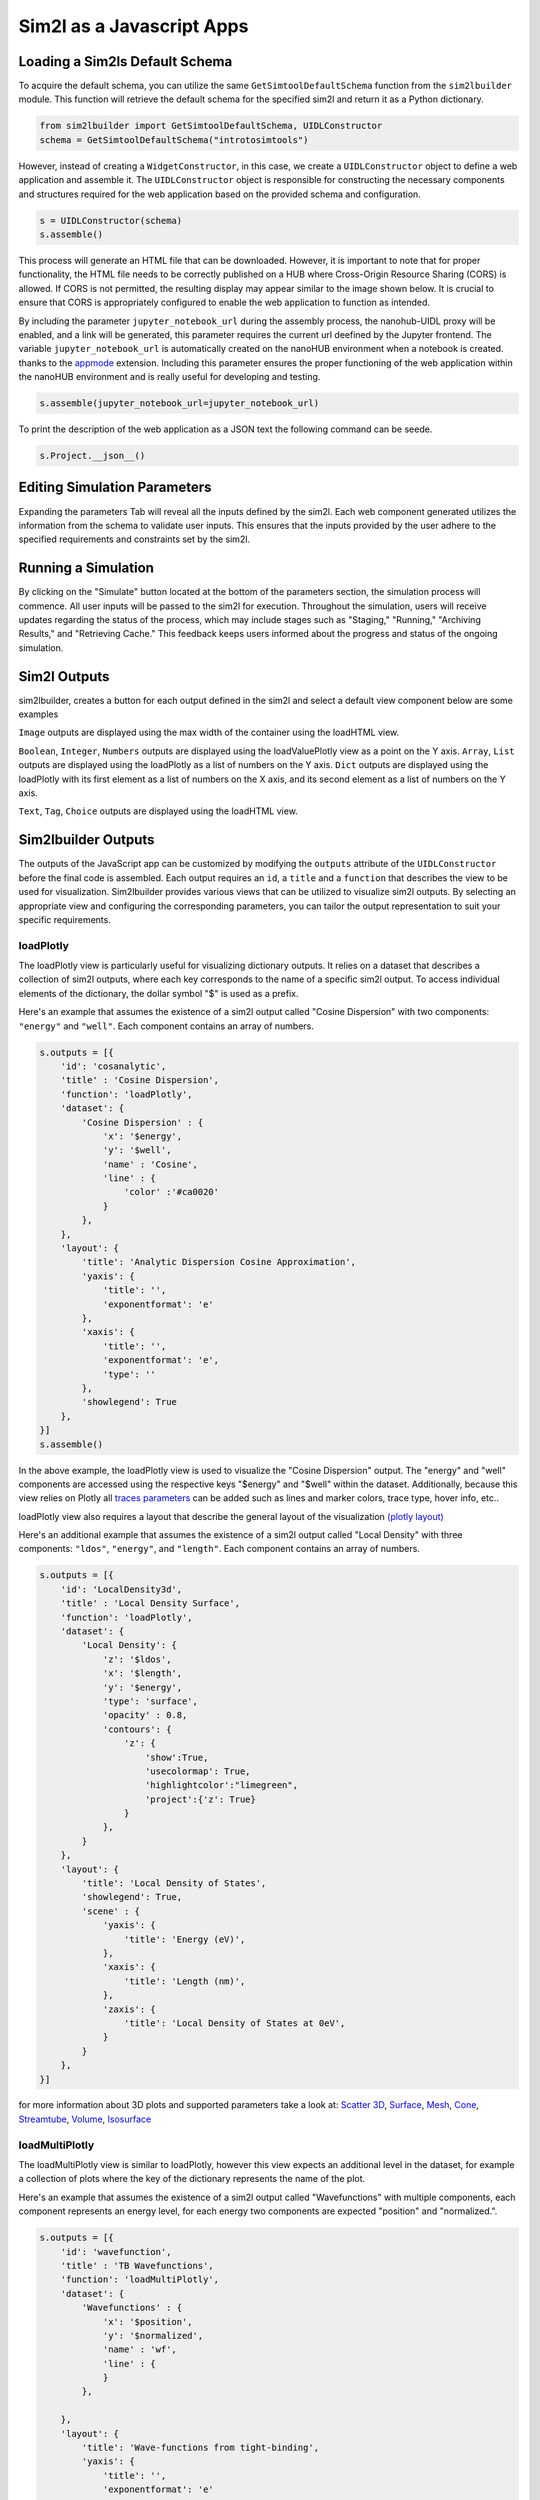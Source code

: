 Sim2l as a Javascript Apps
==========================

Loading a Sim2ls Default Schema
-------------------------------

To acquire the default schema, you can utilize the same ``GetSimtoolDefaultSchema`` 
function from the ``sim2lbuilder`` module. This function will retrieve the default 
schema for the specified sim2l and return it as a Python dictionary.

.. code-block:: python

    from sim2lbuilder import GetSimtoolDefaultSchema, UIDLConstructor
    schema = GetSimtoolDefaultSchema("introtosimtools")

However, instead of creating a ``WidgetConstructor``, in this case, we create a ``UIDLConstructor``
object to define a web application and assemble it.
The ``UIDLConstructor`` object is responsible for constructing the necessary components 
and structures required for the web application based on the provided schema and configuration.

.. code-block:: python

    s = UIDLConstructor(schema)
    s.assemble()


This process will generate an HTML file that can be downloaded. However, it is important to note 
that for proper functionality, the HTML file needs to be correctly published on a HUB where 
Cross-Origin Resource Sharing (CORS) is allowed. If CORS is not permitted, the resulting display 
may appear similar to the image shown below. It is crucial to ensure that CORS is appropriately 
configured to enable the web application to function as intended.

.. image:: ../cors.png

By including the parameter ``jupyter_notebook_url`` during the assembly process, the nanohub-UIDL proxy will be enabled, 
and a link will be generated, this parameter requires the current url deefined by the Jupyter frontend. 
The variable ``jupyter_notebook_url`` is automatically created on the nanoHUB environment when a notebook is created.
thanks to the `appmode <https://github.com/oschuett/appmode>`_ extension. 
Including this parameter ensures the proper functioning of the web application within the nanoHUB environment and is 
really useful for developing and testing.

.. code-block:: python

    s.assemble(jupyter_notebook_url=jupyter_notebook_url)

.. image:: ../uidlliink.png

To print the description of the web application as a JSON text the following command can be seede.

.. code-block:: python

    s.Project.__json__()


Editing Simulation Parameters
-----------------------------

Expanding the parameters Tab will reveal all the inputs defined by the sim2l. 
Each web component generated utilizes the information from the schema to validate user inputs. 
This ensures that the inputs provided by the user adhere to the specified requirements and 
constraints set by the sim2l.

.. image:: ../parameters.png

Running a Simulation
--------------------
By clicking on the "Simulate" button located at the bottom of the parameters section,
the simulation process will commence. All user inputs will be passed to the sim2l for execution. 
Throughout the simulation, users will receive updates regarding the status of the process,
which may include stages such as "Staging," "Running," "Archiving Results," and "Retrieving Cache." 
This feedback keeps users informed about the progress and status of the ongoing simulation.

.. image:: ../simulating.png

Sim2l Outputs
-------------

sim2lbuilder, creates a button for each output defined in the sim2l and select a default view component below are some examples

``Image`` outputs are displayed using the max width of the container using the loadHTML view.

.. image:: ../images.png

``Boolean``, ``Integer``, ``Numbers`` outputs are displayed using the loadValuePlotly view as a point on the Y axis.
``Array``, ``List`` outputs are displayed using the loadPlotly as a list of numbers on the Y axis.
``Dict`` outputs are displayed using the loadPlotly with its first element as a list of numbers on the X axis, and its second 
element as a list of numbers on the Y axis.

.. image:: ../arrays.png

``Text``, ``Tag``, ``Choice`` outputs are displayed using the loadHTML view.

.. image:: ../texts.png


Sim2lbuilder Outputs
--------------------

The outputs of the JavaScript app can be customized by modifying the 
``outputs`` attribute of the ``UIDLConstructor`` before the final code is assembled. 
Each output requires an ``id``, a ``title`` and a ``function`` that describes the view to be used for visualization.
Sim2lbuilder provides various views that can be utilized to visualize sim2l outputs. 
By selecting an appropriate view and configuring the corresponding parameters, 
you can tailor the output representation to suit your specific requirements.

loadPlotly
^^^^^^^^^^

The loadPlotly view is particularly useful for visualizing dictionary outputs. It relies on a dataset 
that describes a collection of sim2l outputs, where each key corresponds to the name of a specific sim2l output. 
To access individual elements of the dictionary, the dollar symbol "$" is used as a prefix.

.. image:: ../LoadPlotly.png

Here's an example that assumes the existence of a sim2l output called "Cosine Dispersion"
with two components: ``"energy"`` and ``"well"``. Each component contains an array of numbers.

.. code-block:: python

    s.outputs = [{
        'id': 'cosanalytic',
        'title' : 'Cosine Dispersion',
        'function': 'loadPlotly',
        'dataset': {
            'Cosine Dispersion' : {
                'x': '$energy',
                'y': '$well',
                'name' : 'Cosine',
                'line' : {
                    'color' :'#ca0020'
                }
            },
        },
        'layout': {
            'title': 'Analytic Dispersion Cosine Approximation',
            'yaxis': {
                'title': '',
                'exponentformat': 'e'
            },
            'xaxis': {
                'title': '',
                'exponentformat': 'e',
                'type': ''
            },
            'showlegend': True
        },
    }]
    s.assemble()
    

In the above example, the loadPlotly view is used to visualize the "Cosine Dispersion" output. 
The "energy" and "well" components are accessed using the respective keys "$energy" and "$well" 
within the dataset. 
Additionally, because this view relies on Plotly all 
`traces parameters <https://plotly.com/javascript/reference/scatter/>`_ can be added such as 
lines and marker colors, trace type, hover info, etc..

loadPlotly view also requires a layout that describe the general layout of the visualization `(plotly layout) <https://plotly.com/javascript/reference/layout/>`_

.. image:: ../LoadPlotly2.png

Here's an additional example that assumes the existence of a sim2l output called "Local Density"
with three components: ``"ldos"``, ``"energy"``, and ``"length"``. Each component contains an array of numbers.

.. code-block:: python

    s.outputs = [{
        'id': 'LocalDensity3d',
        'title' : 'Local Density Surface',
        'function': 'loadPlotly',
        'dataset': {
            'Local Density': {
                'z': '$ldos',
                'x': '$length',
                'y': '$energy',
                'type': 'surface',
                'opacity' : 0.8,
                'contours': {
                    'z': {
                        'show':True,
                        'usecolormap': True,
                        'highlightcolor':"limegreen",
                        'project':{'z': True}
                    }
                },
            }
        },
        'layout': {
            'title': 'Local Density of States',
            'showlegend': True,
            'scene' : {
                'yaxis': {
                    'title': 'Energy (eV)',
                },
                'xaxis': {
                    'title': 'Length (nm)',
                },
                'zaxis': {
                    'title': 'Local Density of States at 0eV',
                }
            }
        },
    }]

for more information about 3D plots and supported parameters take a look at: 
`Scatter 3D <https://plotly.com/javascript/reference/scatter3d/>`_,
`Surface <https://plotly.com/javascript/reference/surface/>`_,
`Mesh <https://plotly.com/javascript/reference/mesh/>`_,
`Cone <https://plotly.com/javascript/reference/cone/>`_,
`Streamtube <https://plotly.com/javascript/reference/streamtube/>`_,
`Volume <https://plotly.com/javascript/reference/volume/>`_,
`Isosurface <https://plotly.com/javascript/reference/isosurface/>`_



loadMultiPlotly
^^^^^^^^^^^^^^^
The loadMultiPlotly view is similar to loadPlotly, however this view  expects an additional level in the dataset, 
for example a collection of plots where the key of the dictionary represents the name of the plot.

.. image:: ../LoadMultiPlotly.png

Here's an example that assumes the existence of a sim2l output called "Wavefunctions"
with multiple components, each component represents an energy level, for each energy two components are expected
"position" and "normalized.".

.. code-block:: python

    s.outputs = [{
        'id': 'wavefunction',
        'title' : 'TB Wavefunctions',
        'function': 'loadMultiPlotly',
        'dataset': {
            'Wavefunctions' : {
                'x': '$position',
                'y': '$normalized',
                'name' : 'wf',
                'line' : {
                }
            },

        },
        'layout': {
            'title': 'Wave-functions from tight-binding',
            'yaxis': {
                'title': '',
                'exponentformat': 'e'
            },
            'xaxis': {
                'title': '',
                'exponentformat': 'e',
                'type': ''
            },
            'showlegend': True
        },
    }]

loadSequencePlotly
^^^^^^^^^^^^^^^^^^

The loadSequencePlotly view is similar to loadMultiPlotly, but with a slight difference in how the plots are presented. 
Rather than displaying all the plots overlapped, the loadSequencePlotly view includes a slider that allows you to view the plots one by one,
in a sequential manner.

This view is particularly useful when you want to analyze a series of related plots individually, 
rather than seeing them all at once. By using the slider, you can navigate through the plots 
and focus on each one separately, providing a more interactive and controlled visualization experience.

.. image:: ../LoadSequencePlotly.png

loadTablePlotly
^^^^^^^^^^^^^^^

.. image:: ../LoadTablePlotly.png

The loadTablePlotly view is a simple way to represent lists or values as tables using Plotly.
This view leverages `Plotly's table <https://plotly.com/javascript/table/>`_ functionality to present the data in a tabular format.


When using the loadTablePlotly view, you provide the data, which can be a list or a set of values, 
and the view will render it as an interactive table. Each value within the list or set will be
displayed in a separate table cell, allowing for easy visualization and exploration of the data.

.. code-block:: python

    s.outputs = [{
        'id': 'outputTag01',
        'title': 'outputTag01',
        'function': 'loadTablePlotly',
        'dataset': {
            'outputTag01': {
                'header': {
                    'values': '$value',
                    'fill': {'color': 'gray'}
                },
                'cells': {'values': '$value'}
            }
        },
        'layout': {
            'title': 'outputTag01'}
        }]

loadValuePlotly
^^^^^^^^^^^^^^^

The loadValuePlotly view is similar to loadPlotly, but with a slight difference in the type of input it expects.
This view is specifically designed to handle a single value, as opposed to a list of numbers or a dataset.
When using the loadValuePlotly view, you provide a single value as input, which could be numerical or non-numerical. 
The view then utilizes Plotly to present the value in a visually appealing manner.


This view is particularly useful when you want to emphasize and highlight a specific value or metric, 
providing a clear and concise representation using Plotly visualizations.

.. image:: ../LoadValuePlotly.png


Here's an example that assumes the existence of a sim2l output called ``"outputInteger01"``, displayed on the ``y`` position

.. code-block:: python

    s.outputs = [{
        'id': 'out1',
        'title': 'Integer',
        'function': 'loadValuePlotly',
        'dataset': {
            'outputInteger01': {
                'name': 'outputInteger01',
                'mode': 'markers',
                'y': '$outputInteger01',
                'type': 'scatter',
                'marker': {'size': 20}
            }
        },
        'layout': {
            'title': 'outputInteger01'
        }
    ],
  
loadHTML
^^^^^^^^

The loadPlotly view is specifically designed for visualizing raw data or text-based outputs.
It relies on a dataset that describes an HTML tree structure, and the key "$value" is used 
to include the actual value within the tree.


This view is helpful when you want to display unprocessed data or textual information directly. 
By providing the dataset with the appropriate HTML tree structure and utilizing "$value" 
to insert the value at the desired location, you can effectively render the raw data
or text-based output in a visually appealing manner.

.. image:: ../LoadHTML.png

Here's an example that from a sim2l output called "Original System" and its content is displayed inside a <pre> tag

.. code-block:: python

    s.outputs = [{
        'id' : 'log',
        'title' : 'Log',
        'function' : 'loadHTML',
        'dataset' : {
            "Original System": {
              'type':'div', 
                'style':'padding:10px', 
                'children':[{
                    'type':'h2',
                    'textContent':'Original System'
                },
                {
                    'type':'pre',
                    'textContent':'$value'
                }]
            }
        },
        'layout' : {},
    }]

squidDetail
^^^^^^^^^^^

The SquidDetail view is not a specific visualization view itself. Instead, it serves as a trigger to open a 
pop-up window displaying the stored results on nanoHUB.org.
When utilizing the SquidDetail view, users can access and explore the detailed
results of a simulation by clicking on the respective button.
This feature allows users to further analyze and examine the simulation outcomes within nanoHUB.org.

.. image:: ../SquidDetail.png

.. code-block:: python

    s.outputs = [{
        'id': 'record',
        'title' : 'Result Record',
        'function': 'squidDetail'
    }]

For more information, explore the `nanoHUB results database <https://nanohub.org/results/>`-

Combining Outputs in a View
---------------------------

There are instances where users may wish to visualize multiple outputs within the same View.
The Sim2lBuilder library offers the capability to combine such outputs.

.. image:: ../Combined.png

Here is an example illustrating the combination of outputs from a sim2l, namely "melting_temperature,"
"fraction_liquid," and "fraction_solid." All the content from these outputs can be displayed 
within a single loadValuePlotly view.

.. code-block:: python

    s.outputs = [{
        'id': 'combined',
        'title': 'combined',
        'function': 'loadValuePlotly',
        'dataset': {
            'melting_temperature,fraction_liquid,fraction_solid': {
                'text': '$melting_temperature',
                'mode': 'markers',
                'x': '$fraction_solid',
                'y': '$fraction_liquid',
                'type': 'scatter',
                'marker': {
                    'size': 20
                }
            }
        },
        'layout': {}
    }]

Describing Shapes 
-----------------

loadMultiPlotly and loadPlotly views offer an additional option called "shapes." 
This option allows users to describe shapes over the plot, enhancing the overall visualization.

.. image:: ../Shapes.png

Here is an example demonstrating the usage of shapes to overlay Resonance Peaks over Potential Energies 
in the first plot:

.. code-block:: python
    
    s.outputs = [{
        'id': 'Bandstructure',
        'title' : 'Bandstructure',
        'function': 'loadPlotly',
        'dataset': {
            'Potential Energy': {
                'x': '$distance',
                'y': '$potential',
                'name' : 'Potential',
                'line' : {
                  'color' :'#0571b0'
                },
            },
            'Transmission TBM RG' : {
                'x': '$transmission',
                'y': '$energy',
                'name' : 'Transmission',
                'line' : {
                    'color' :'#542788'
                },
                'xaxis': 'x2',
            },
            'Parabolic Dispersion' : {
                'x': '$resonance',
                'y': '$energy',
                'name' : 'Analytic',
                'line' : {
                    'color' :'#ca0020'
                },
                'xaxis': 'x3',
            },
            'Peaks Dispersion' : {
                'x': '$resonance',
                'y': '$energy',
                'name' : 'Peaks Dispersion',
                'mode' : 'markers',
                'marker' : {
                    'size' : 15,
                    'color' :'#66bd63'
                },
                'xaxis': 'x3',
            },
            'Transmission Peaks Analytic' : {
                'x': '$resonance',
                'y': '$energy',
                'name' : 'Peaks Analytic',
                'mode' : 'markers',
                'marker' : {
                    'size' : 15,
                    'color' :'#0571b0'
                },
                'xaxis': 'x3',
            }

        },
        'layout': {
            'title': 'Potential Energy vs Distance',
            'showlegend': True,
            'yaxis': {
                'title': 'Energy (eV)',
                'zeroline' : False
            },
            'xaxis': {
                'title': 'Length (nm)',
                'domain': [0, 0.33],
                'zeroline' : False
            },
            'xaxis2': {
                'title': 'Transmission Coeficient',
                'domain': [0.34, 0.66],
                'type': 'log',
                'exponentformat': 'e',
                'zeroline' : False
            },
            'xaxis3': {
                'title': 'Peaks',
                'domain': [0.67, 1],
                'zeroline' : False
            },

        },
        'shapes' : {
            'Resonance Peaks': [{
                'type': 'path',
                'xref':'x1 domain',
                'yref':'y1',
                'line' : {
                    'color' : '#ca0020'
                },
                'path':"M 0.05,$value H 0.95",
                'editable' : False
            }]
        }
    }]

Customizing the App
-------------------

Apps created through sim2lbuilder are built using the `ThemeProvider <https://mui.com/material-ui/customization/theming/>`_ 
from Material-UI. The ThemeProvider allows for customization of all components used in the app.
By leveraging the theming capabilities provided by Material-UI, 
you can easily modify the visual appearance, styling, and behavior of the components to match your desired design preferences.

Basic colors
^^^^^^^^^^^^

When customizing the colors of components using the ThemeProvider, 
you have the flexibility to use different colors from the default 
theme by passing them as parameters. 


The ThemeProvider supports both RGB notation and standard web color notation.
While both RGB notation and standard web color notation are acceptable, it is generally recommended to use RGB notation for specifying colors.
RGB notation provides more precise control over the color values. This notation ensures that the colors appear as intended and maintain their 
consistency across various displays.


.. code-block:: python

    s.theme = MaterialBuilder.DefaultTheme(
        primary_color = '#699FBB',
        secondary_color = '#f1f1f1',
        primary_bg = '#FFFFFF',
        secondary_bg = '#dbeaf0',
        default_button = 'rgba(255, 255, 255, 0.87)',
        primary_button = 'rgba(255, 255, 255, 0.87)',
        secondary_button = 'rgba(0, 0, 0, 0.87)',
        default_button_bg = 'rgb(63, 162, 192)',
        primary_button_bg = 'rgba(0, 0, 0, 0.65)',
        secondary_button_bg = 'rgba(255, 0, 0, 0.12)',
        drawer_position = "relative"
    )

sim2lbuilder supports advanced component customization after the default theme is created. 
You can utilize the capabilities provided by Material-UI's theme components to further customize 
and modify the behavior, styling, and appearance of individual components in your app.


By referring to the documentation on `Theme Components <https://mui.com/material-ui/customization/theme-components/>`_ provided by Material-UI, 
you can explore the available options for advanced customization. This allows you to tailor specific
components according to your requirements, such as overriding default styles, adding custom styles, 
or modifying component behavior.


As an example, let's say you want to modify the background color of all the output buttons. 
Here's how you can achieve that.

.. code-block:: python

    s.theme['components']['MuiToggleButtonGroup'] = {
        "styleOverrides": {
            "root" : {
                "BackgroundColor" : "#EEE",
            },
        }
    }

Changing Top Bar
^^^^^^^^^^^^^^^^

By default, sim2lbuilder generates a basic Top App Bar for your app. However, you can customize
it by adding logos and additional elements. This can be achieved by creating a new nanohub-UIDL
(User Interface Description Language) structure and assigning it to the appbar attribute.

Here's an example of how you can create a customized App Bar with logos:


.. code-block:: python

    import nanohubuidl.teleport as t
    from nanohubuidl.material import MaterialContent

    AppBar = t.TeleportElement(MaterialContent(elementType="AppBar"))
    AppBar.content.attrs["position"] = "static"
    AppBar.content.attrs["color"] = "primary"
    AppBar.content.style = {"width": "inherit"}

    ToolBar = t.TeleportElement(MaterialContent(elementType="Toolbar"))
    ToolBar.content.attrs["variant"] = "regular"

    Typography = t.TeleportElement(MaterialContent(elementType="Typography"))
    Typography.content.attrs["variant"] = "h6"
    Typography.content.style = {"flex": 1, "textAlign": "center"}
    TypographyText = t.TeleportStatic(content="My APP")
    Typography.addContent(TypographyText)

    logo = t.TeleportElement(t.TeleportContent(elementType="img"))
    logo.content.attrs["width"] = "120"
    logo.content.attrs["src"] = "https://nanohub.org/app/site/media/images/PressKit/nanoHUB_logo_color.jpg"

    ToolBar.addContent(Typography)
    ToolBar.addContent(logo)
    AppBar.addContent(ToolBar)
    s.appbar = AppBar

In the above example, a new UIDL structure is created using the nanohub-UIDL library. 
The structure includes an AppBar and Toolbar elements. Inside the Toolbar, 
an img tag is used to add a logo image, and a Typography tag is used to include a 
heading element.


By assigning this customized UIDL structure to the appbar attribute of your app, 
you can replace the default Top App Bar with your customized version.


Customizing inputs components
^^^^^^^^^^^^^^^^^^^^^^^^^^^^^

Similarly to changing the AppBar, you can also add custom input components to your app. 
Each input component is attached to a UIDL structure and stored in the params attribute
of the app. By modifying this dictionary, you can develop new features and add custom 
input functionality to your app.

Here's an example of how you can add a custom input component called ``"inputText01"`` using 
the default ``TextField`` component from `Material-UI <https://mui.com/material-ui/react-text-field/>`_:


.. code-block:: python

    string = t.TeleportElement(MaterialContent(elementType="TextField"))
    string.content.attrs["label"] = "My LABEL"
    string.content.attrs["fullWidth"] = True
    string.content.attrs["helperText"] = "DESCRIPTION "
    string.content.events["change"] = [{
        'type': 'propCall2',
        'calls': 'onChange',
        'args': [ "{'inputText01':e}" ]
    }]
    string.content.attrs["value"] = {
        "type": "dynamic",
        "content": {
            "referenceType": "prop", 
            "id": "parameters.inputText01"
        }
    }
    string.content.attrs["color"] = "success"
    s.params['inputText01'] = string
    

Javascript Apps in Jupyter
^^^^^^^^^^^^^^^^^^^^^^^^^^
Instead of creating an external HTML file, you have the option to load the app 
as a Custom Jupyter widget by setting the widget parameter to True during the assembling phase.

Here's an example of how you can load the app as a Custom Jupyter widget:

.. code-block:: python

    w = s.assemble(
        jupyter_notebook_url = jupyter_notebook_url, 
        uidl_local = True,
        copy_libraries = False,
        widget = False,    
    )


.. image:: ../widget.png

